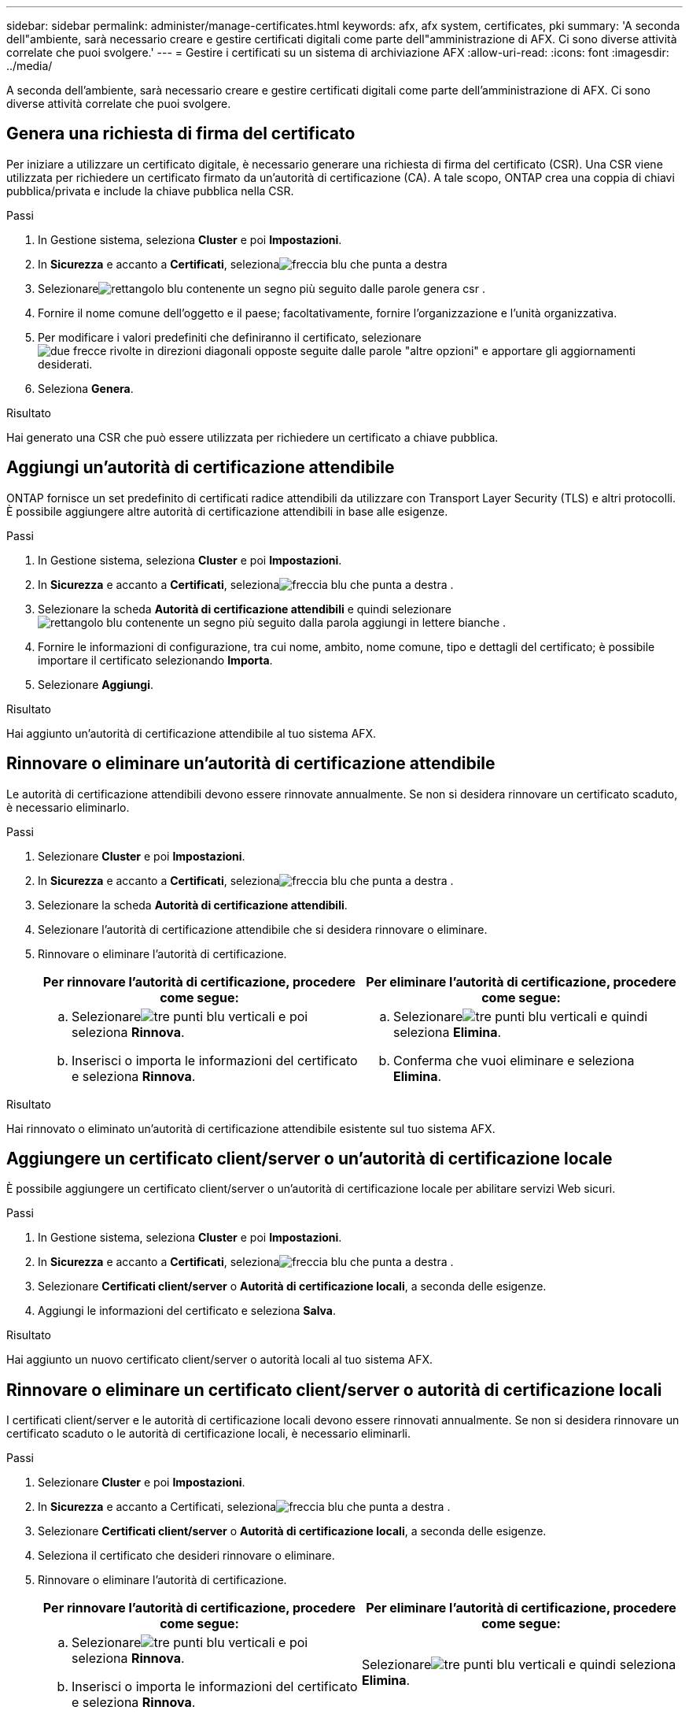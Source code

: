 ---
sidebar: sidebar 
permalink: administer/manage-certificates.html 
keywords: afx, afx system, certificates, pki 
summary: 'A seconda dell"ambiente, sarà necessario creare e gestire certificati digitali come parte dell"amministrazione di AFX.  Ci sono diverse attività correlate che puoi svolgere.' 
---
= Gestire i certificati su un sistema di archiviazione AFX
:allow-uri-read: 
:icons: font
:imagesdir: ../media/


[role="lead"]
A seconda dell'ambiente, sarà necessario creare e gestire certificati digitali come parte dell'amministrazione di AFX.  Ci sono diverse attività correlate che puoi svolgere.



== Genera una richiesta di firma del certificato

Per iniziare a utilizzare un certificato digitale, è necessario generare una richiesta di firma del certificato (CSR).  Una CSR viene utilizzata per richiedere un certificato firmato da un'autorità di certificazione (CA). A tale scopo, ONTAP crea una coppia di chiavi pubblica/privata e include la chiave pubblica nella CSR.

.Passi
. In Gestione sistema, seleziona *Cluster* e poi *Impostazioni*.
. In *Sicurezza* e accanto a *Certificati*, selezionaimage:icon_arrow.gif["freccia blu che punta a destra"]
. Selezionareimage:icon_generate_csr.png["rettangolo blu contenente un segno più seguito dalle parole genera csr"] .
. Fornire il nome comune dell'oggetto e il paese; facoltativamente, fornire l'organizzazione e l'unità organizzativa.
. Per modificare i valori predefiniti che definiranno il certificato, selezionareimage:icon_more_options.png["due frecce rivolte in direzioni diagonali opposte seguite dalle parole \"altre opzioni\""] e apportare gli aggiornamenti desiderati.
. Seleziona *Genera*.


.Risultato
Hai generato una CSR che può essere utilizzata per richiedere un certificato a chiave pubblica.



== Aggiungi un'autorità di certificazione attendibile

ONTAP fornisce un set predefinito di certificati radice attendibili da utilizzare con Transport Layer Security (TLS) e altri protocolli.  È possibile aggiungere altre autorità di certificazione attendibili in base alle esigenze.

.Passi
. In Gestione sistema, seleziona *Cluster* e poi *Impostazioni*.
. In *Sicurezza* e accanto a *Certificati*, selezionaimage:icon_arrow.gif["freccia blu che punta a destra"] .
. Selezionare la scheda *Autorità di certificazione attendibili* e quindi selezionareimage:icon_add_blue_bg.png["rettangolo blu contenente un segno più seguito dalla parola aggiungi in lettere bianche"] .
. Fornire le informazioni di configurazione, tra cui nome, ambito, nome comune, tipo e dettagli del certificato; è possibile importare il certificato selezionando *Importa*.
. Selezionare *Aggiungi*.


.Risultato
Hai aggiunto un'autorità di certificazione attendibile al tuo sistema AFX.



== Rinnovare o eliminare un'autorità di certificazione attendibile

Le autorità di certificazione attendibili devono essere rinnovate annualmente.  Se non si desidera rinnovare un certificato scaduto, è necessario eliminarlo.

.Passi
. Selezionare *Cluster* e poi *Impostazioni*.
. In *Sicurezza* e accanto a *Certificati*, selezionaimage:icon_arrow.gif["freccia blu che punta a destra"] .
. Selezionare la scheda *Autorità di certificazione attendibili*.
. Selezionare l'autorità di certificazione attendibile che si desidera rinnovare o eliminare.
. Rinnovare o eliminare l'autorità di certificazione.
+
[cols="2"]
|===
| Per rinnovare l'autorità di certificazione, procedere come segue: | Per eliminare l'autorità di certificazione, procedere come segue: 


 a| 
.. Selezionareimage:icon_kabob.gif["tre punti blu verticali"] e poi seleziona *Rinnova*.
.. Inserisci o importa le informazioni del certificato e seleziona *Rinnova*.

 a| 
.. Selezionareimage:icon_kabob.gif["tre punti blu verticali"] e quindi seleziona *Elimina*.
.. Conferma che vuoi eliminare e seleziona *Elimina*.


|===


.Risultato
Hai rinnovato o eliminato un'autorità di certificazione attendibile esistente sul tuo sistema AFX.



== Aggiungere un certificato client/server o un'autorità di certificazione locale

È possibile aggiungere un certificato client/server o un'autorità di certificazione locale per abilitare servizi Web sicuri.

.Passi
. In Gestione sistema, seleziona *Cluster* e poi *Impostazioni*.
. In *Sicurezza* e accanto a *Certificati*, selezionaimage:icon_arrow.gif["freccia blu che punta a destra"] .
. Selezionare *Certificati client/server* o *Autorità di certificazione locali*, a seconda delle esigenze.
. Aggiungi le informazioni del certificato e seleziona *Salva*.


.Risultato
Hai aggiunto un nuovo certificato client/server o autorità locali al tuo sistema AFX.



== Rinnovare o eliminare un certificato client/server o autorità di certificazione locali

I certificati client/server e le autorità di certificazione locali devono essere rinnovati annualmente.  Se non si desidera rinnovare un certificato scaduto o le autorità di certificazione locali, è necessario eliminarli.

.Passi
. Selezionare *Cluster* e poi *Impostazioni*.
. In *Sicurezza* e accanto a Certificati, selezionaimage:icon_arrow.gif["freccia blu che punta a destra"] .
. Selezionare *Certificati client/server* o *Autorità di certificazione locali*, a seconda delle esigenze.
. Seleziona il certificato che desideri rinnovare o eliminare.
. Rinnovare o eliminare l'autorità di certificazione.
+
[cols="2"]
|===
| Per rinnovare l'autorità di certificazione, procedere come segue: | Per eliminare l'autorità di certificazione, procedere come segue: 


 a| 
.. Selezionareimage:icon_kabob.gif["tre punti blu verticali"] e poi seleziona *Rinnova*.
.. Inserisci o importa le informazioni del certificato e seleziona *Rinnova*.

 a| 
Selezionareimage:icon_kabob.gif["tre punti blu verticali"] e quindi seleziona *Elimina*.

|===


.Risultato
Hai rinnovato o eliminato un certificato client/server esistente o un'autorità di certificazione locale sul tuo sistema AFX.



== Informazioni correlate

* https://docs.netapp.com/us-en/ontap/authentication/manage-certificates-sm-task.html["Gestire i certificati ONTAP con System Manager"^]

